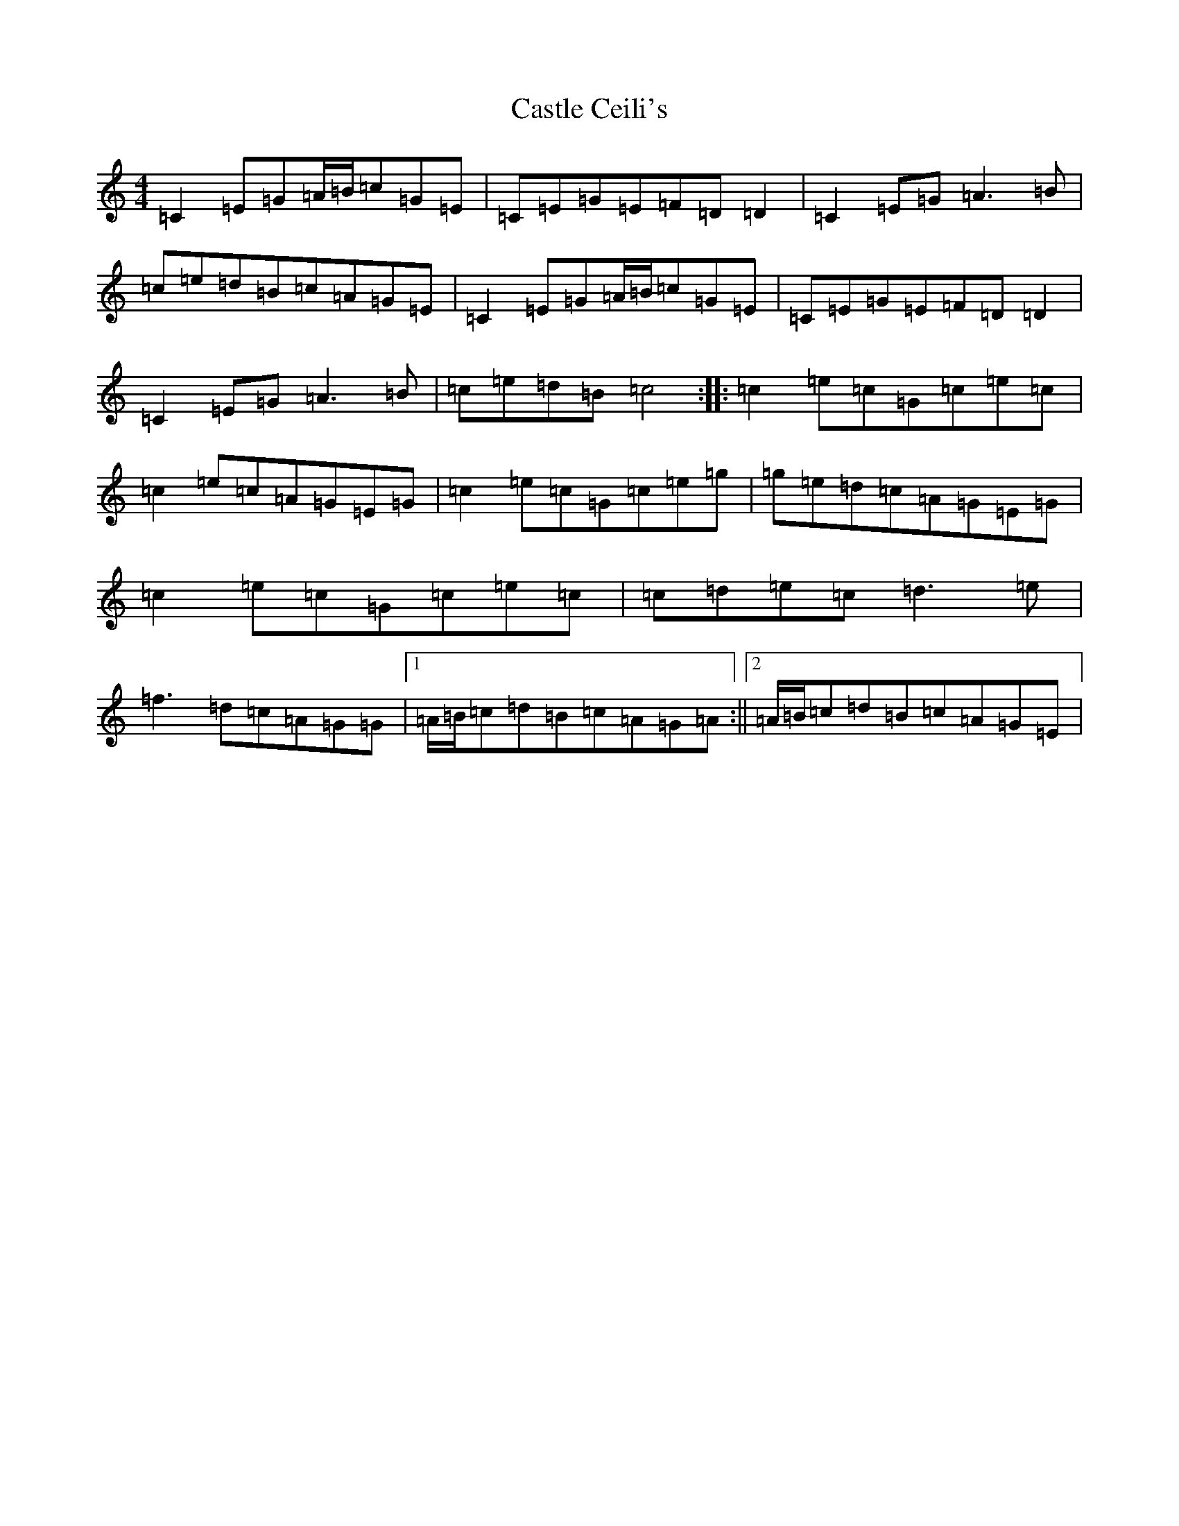 X: 3310
T: Castle Ceili's
S: https://thesession.org/tunes/1852#setting1852
R: reel
M:4/4
L:1/8
K: C Major
=C2=E=G=A/2=B/2=c=G=E|=C=E=G=E=F=D=D2|=C2=E=G=A3=B|=c=e=d=B=c=A=G=E|=C2=E=G=A/2=B/2=c=G=E|=C=E=G=E=F=D=D2|=C2=E=G=A3=B|=c=e=d=B=c4:||:=c2=e=c=G=c=e=c|=c2=e=c=A=G=E=G|=c2=e=c=G=c=e=g|=g=e=d=c=A=G=E=G|=c2=e=c=G=c=e=c|=c=d=e=c=d3=e|=f3=d=c=A=G=G|1=A/2=B/2=c=d=B=c=A=G=A:||2=A/2=B/2=c=d=B=c=A=G=E|
